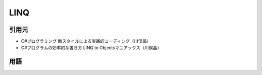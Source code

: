 =====
LINQ
=====

引用元
======

* C#プログラミング 新スタイルによる実践的コーディング（川俣晶）
* C#プログラムの効率的な書き方 LINQ to Objectsマニアックス（川俣晶）

用語
====

.. glossary::

  LINQ

    ああ
